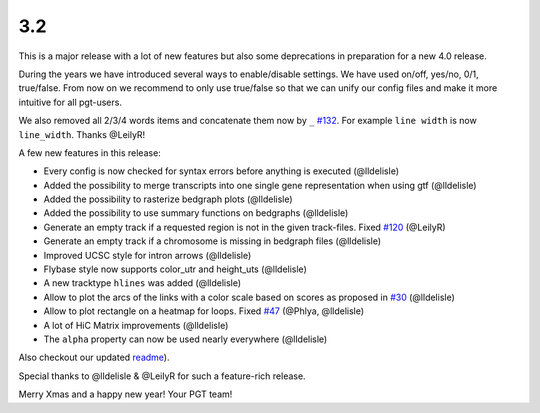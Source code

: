 3.2
===

This is a major release with a lot of new features but also some deprecations in preparation for a new 4.0 release.

During the years we have introduced several ways to enable/disable settings.
We have used on/off, yes/no, 0/1, true/false. From now on we recommend to only use true/false so that we can unify our config files and make it more intuitive for all pgt-users.

We also removed all 2/3/4 words items and concatenate them now by ``_`` `#132 <https://github.com/deeptools/pyGenomeTracks/pull/132>`_.
For example ``line width`` is now ``line_width``. Thanks @LeilyR!

A few new features in this release:

* Every config is now checked for syntax errors before anything is executed (@lldelisle)
* Added the possibility to merge transcripts into one single gene representation when using gtf (@lldelisle)
* Added the possibility to rasterize bedgraph plots (@lldelisle)
* Added the possibility to use summary functions on bedgraphs (@lldelisle)
* Generate an empty track if a requested region is not in the given track-files. Fixed `#120 <https://github.com/deeptools/pyGenomeTracks/issues/120>`_ (@LeilyR)
* Generate an empty track if a chromosome is missing in bedgraph files (@lldelisle)
* Improved UCSC style for intron arrows (@lldelisle)
* Flybase style now supports color_utr and height_uts (@lldelisle)
* A new tracktype ``hlines`` was added (@lldelisle)
* Allow to plot the arcs of the links with a color scale based on scores as proposed in `#30 <https://github.com/deeptools/pyGenomeTracks/issues/30>`_ (@lldelisle)
* Allow to plot rectangle on a heatmap for loops. Fixed `#47 <https://github.com/deeptools/pyGenomeTracks/issues/47>`_ (@Phlya, @lldelisle)
* A lot of HiC Matrix improvements (@lldelisle)
* The ``alpha`` property can now be used nearly everywhere (@lldelisle)

Also checkout our updated `readme <https://github.com/deeptools/pyGenomeTracks/blob/master/README.md>`_).

Special thanks to @lldelisle & @LeilyR for such a feature-rich release.

Merry Xmas and a happy new year!
Your PGT team!